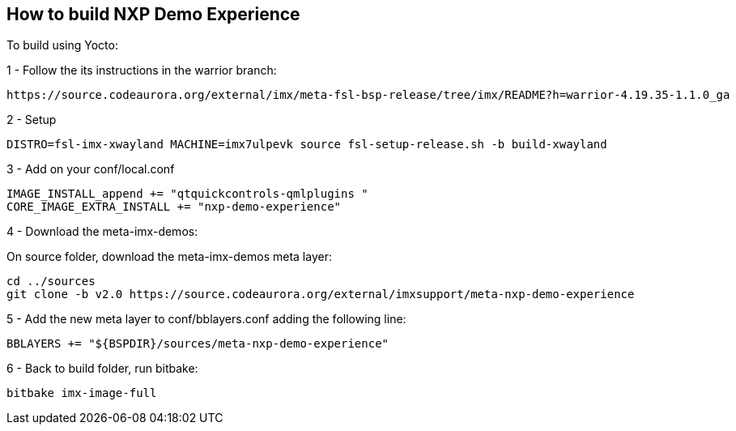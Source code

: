 ////
  Copyright NXP 2020
  Author: Rogerio Silva <rogerio.silva@nxp.com>
  Author: Marco Franchi <marco.franchi@nxp.com>
////

[[how_to_build]]
== How to build NXP Demo Experience

To build using Yocto:

1 - Follow the its instructions in the warrior branch:

----
https://source.codeaurora.org/external/imx/meta-fsl-bsp-release/tree/imx/README?h=warrior-4.19.35-1.1.0_ga
----

2 - Setup

----
DISTRO=fsl-imx-xwayland MACHINE=imx7ulpevk source fsl-setup-release.sh -b build-xwayland
----

3 - Add on your conf/local.conf

----
IMAGE_INSTALL_append += "qtquickcontrols-qmlplugins "
CORE_IMAGE_EXTRA_INSTALL += "nxp-demo-experience"
----

4 - Download the meta-imx-demos:

On source folder, download the meta-imx-demos meta layer:

----
cd ../sources
git clone -b v2.0 https://source.codeaurora.org/external/imxsupport/meta-nxp-demo-experience
----

5 - Add the new meta layer to conf/bblayers.conf adding the following line:

----
BBLAYERS += "${BSPDIR}/sources/meta-nxp-demo-experience"
----

6 - Back to build folder, run bitbake:

----
bitbake imx-image-full
----

<<<

